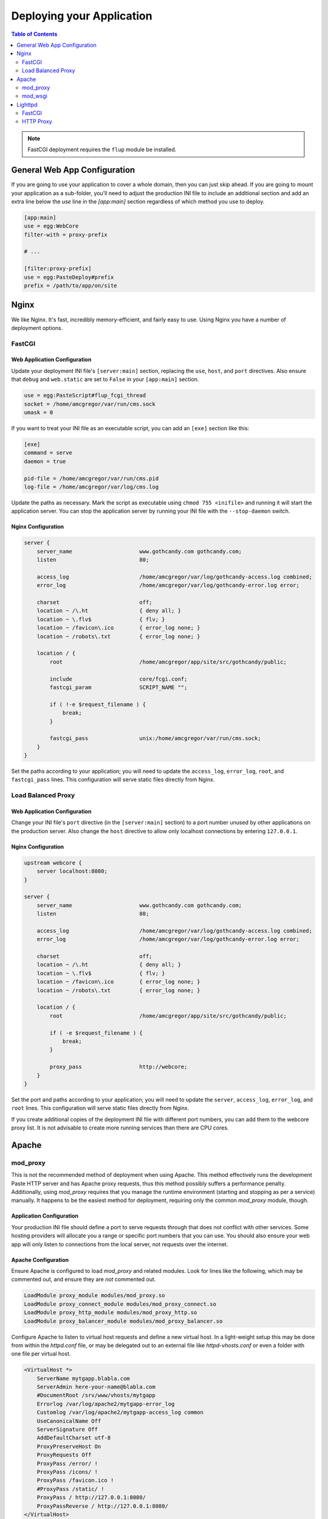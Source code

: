 **************************
Deploying your Application
**************************

.. contents:: Table of Contents
   :depth: 2
   :local:

.. note:: FastCGI deployment requires the ``flup`` module be installed.



General Web App Configuration
=============================

If you are going to use your application to cover a whole domain, then you can just skip ahead.  If you are going to mount your application as a sub-folder, you'll need to adjust the production INI file to include an additional section and add an extra line below the `use` line in the `[app:main]` section regardless of which method you use to deploy.

.. code-block:: ini

   [app:main]
   use = egg:WebCore
   filter-with = proxy-prefix
   
   # ...
   
   [filter:proxy-prefix]
   use = egg:PasteDeploy#prefix
   prefix = /path/to/app/on/site



Nginx
=====

We like Nginx.  It's fast, incredibly memory-efficient, and fairly easy to use.  Using Nginx you have a number of deployment options.


FastCGI
-------

Web Application Configuration
^^^^^^^^^^^^^^^^^^^^^^^^^^^^^

Update your deployment INI file's ``[server:main]`` section, replacing the ``use``, ``host``, and ``port`` directives.  Also ensure that ``debug`` and ``web.static`` are set to ``False`` in your ``[app:main]`` section.

.. code-block:: ini

   use = egg:PasteScript#flup_fcgi_thread
   socket = /home/amcgregor/var/run/cms.sock
   umask = 0

If you want to treat your INI file as an executable script, you can add an ``[exe]`` section like this:

.. code-block:: ini

   [exe]
   command = serve
   daemon = true

   pid-file = /home/amcgregor/var/run/cms.pid
   log-file = /home/amcgregor/var/log/cms.log

Update the paths as necessary.  Mark the script as executable using ``chmod 755 <inifile>`` and running it will start the application server.  You can stop the application server by running your INI file with the ``--stop-daemon`` switch.

Nginx Configuration
^^^^^^^^^^^^^^^^^^^

.. code-block:: nginx

   server {
       server_name                     www.gothcandy.com gothcandy.com;
       listen                          80;

       access_log                      /home/amcgregor/var/log/gothcandy-access.log combined;
       error_log                       /home/amcgregor/var/log/gothcandy-error.log error;

       charset                         off;
       location ~ /\.ht                { deny all; }
       location ~ \.flv$               { flv; }
       location ~ /favicon\.ico        { error_log none; }
       location ~ /robots\.txt         { error_log none; }

       location / {
           root                        /home/amcgregor/app/site/src/gothcandy/public;

           include                     core/fcgi.conf;
           fastcgi_param               SCRIPT_NAME "";

           if ( !-e $request_filename ) {
               break;
           }
           
           fastcgi_pass                unix:/home/amcgregor/var/run/cms.sock;
       }
   }

Set the paths according to your application; you will need to update the ``access_log``, ``error_log``, ``root``, and ``fastcgi_pass`` lines.  This configuration will serve static files directly from Nginx.
   


Load Balanced Proxy
-------------------

Web Application Configuration
^^^^^^^^^^^^^^^^^^^^^^^^^^^^^

Change your INI file's ``port`` directive (in the ``[server:main]`` section) to a port number unused by other applications on the production server.  Also change the ``host`` directive to allow only localhost connections by entering ``127.0.0.1``.


Nginx Configuration
^^^^^^^^^^^^^^^^^^^

.. code-block:: nginx

   upstream webcore {
       server localhost:8080;
   }
   
   server {
       server_name                     www.gothcandy.com gothcandy.com;
       listen                          80;

       access_log                      /home/amcgregor/var/log/gothcandy-access.log combined;
       error_log                       /home/amcgregor/var/log/gothcandy-error.log error;

       charset                         off;
       location ~ /\.ht                { deny all; }
       location ~ \.flv$               { flv; }
       location ~ /favicon\.ico        { error_log none; }
       location ~ /robots\.txt         { error_log none; }

       location / {
           root                        /home/amcgregor/app/site/src/gothcandy/public;

           if ( -e $request_filename ) {
               break;
           }
           
           proxy_pass                  http://webcore;
       }
   }

Set the port and paths according to your application; you will need to update the ``server``, ``access_log``, ``error_log``, and ``root`` lines.  This configuration will serve static files directly from Nginx.

If you create additional copies of the deployment INI file with different port numbers, you can add them to the webcore proxy list.  It is not advisable to create more running services than there are CPU cores.



Apache
======

mod_proxy
---------

This is not the recommended method of deployment when using Apache.  This method effectively runs the development Paste HTTP server and has Apache proxy requests, thus this method possibly suffers a performance penalty.  Additionally, using `mod_proxy` requires that you manage the runtime environment (starting and stopping as per a service) manually.  It happens to be the easiest method for deployment, requiring only the common `mod_proxy` module, though.

Application Configuration
^^^^^^^^^^^^^^^^^^^^^^^^^

Your production INI file should define a port to serve requests through that does not conflict with other services.  Some hosting providers will allocate you a range or specific port numbers that you can use.  You should also ensure your web app will only listen to connections from the local server, not requests over the internet.

Apache Configuration
^^^^^^^^^^^^^^^^^^^^

Ensure Apache is configured to load `mod_proxy` and related modules.  Look for lines like the following, which may be commented out, and ensure they are *not* commented out.

.. code-block:: apache

   LoadModule proxy_module modules/mod_proxy.so
   LoadModule proxy_connect_module modules/mod_proxy_connect.so
   LoadModule proxy_http_module modules/mod_proxy_http.so
   LoadModule proxy_balancer_module modules/mod_proxy_balancer.so

Configure Apache to listen to virtual host requests and define a new virtual host.  In a light-weight setup this may be done from within the `httpd.conf` file, or may be delegated out to an external file like `httpd-vhosts.conf` or even a folder with one file per virtual host.

.. code-block:: apache

   <VirtualHost *>
       ServerName mytgapp.blabla.com
       ServerAdmin here-your-name@blabla.com
       #DocumentRoot /srv/www/vhosts/mytgapp
       Errorlog /var/log/apache2/mytgapp-error_log
       Customlog /var/log/apache2/mytgapp-access_log common
       UseCanonicalName Off
       ServerSignature Off
       AddDefaultCharset utf-8
       ProxyPreserveHost On
       ProxyRequests Off
       ProxyPass /error/ !
       ProxyPass /icons/ !
       ProxyPass /favicon.ico !
       #ProxyPass /static/ !
       ProxyPass / http://127.0.0.1:8080/
       ProxyPassReverse / http://127.0.0.1:8080/
   </VirtualHost>


mod_wsgi
--------

Lorem ipsum dolor sit amet, consectetur adipisicing elit, sed do eiusmod tempor incididunt ut labore et dolore magna aliqua. Ut enim ad minim veniam, quis nostrud exercitation ullamco laboris nisi ut aliquip ex ea commodo consequat. Duis aute irure dolor in reprehenderit in voluptate velit esse cillum dolore eu fugiat nulla pariatur. Excepteur sint occaecat cupidatat non proident, sunt in culpa qui officia deserunt mollit anim id est laborum.


.. code-block:: python

   import os.path

   activate = '/var/www/virtualenv/fortumbannerit/bin/activate_this.py'
   execfile(activate, dict(__file__=activate))

   # Load the app
   from paste.deploy import loadapp

   here = os.path.dirname(__file__)
   inifile = os.path.join(here, 'tulospalvelu.ini')
   application = loadapp('config:%s' % inifile)



Lighttpd
========

FastCGI
-------

Lorem ipsum dolor sit amet, consectetur adipisicing elit, sed do eiusmod tempor incididunt ut labore et dolore magna aliqua. Ut enim ad minim veniam, quis nostrud exercitation ullamco laboris nisi ut aliquip ex ea commodo consequat. Duis aute irure dolor in reprehenderit in voluptate velit esse cillum dolore eu fugiat nulla pariatur. Excepteur sint occaecat cupidatat non proident, sunt in culpa qui officia deserunt mollit anim id est laborum.


HTTP Proxy
----------

Lorem ipsum dolor sit amet, consectetur adipisicing elit, sed do eiusmod tempor incididunt ut labore et dolore magna aliqua. Ut enim ad minim veniam, quis nostrud exercitation ullamco laboris nisi ut aliquip ex ea commodo consequat. Duis aute irure dolor in reprehenderit in voluptate velit esse cillum dolore eu fugiat nulla pariatur. Excepteur sint occaecat cupidatat non proident, sunt in culpa qui officia deserunt mollit anim id est laborum.
